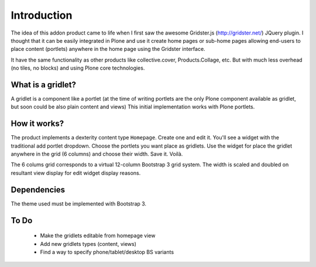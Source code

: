 Introduction
============

The idea of this addon product came to life when I first saw the awesome
Gridster.js (http://gridster.net/) JQuery plugin. I thought that it can be
easily integrated in Plone and use it create home pages or sub-home pages
allowing end-users to place content (portlets) anywhere in the home page using
the Gridster interface.

It have the same functionality as other products like collective.cover,
Products.Collage, etc. But with much less overhead (no tiles, no blocks) and
using Plone core technologies.


What is a gridlet?
------------------

A gridlet is a component like a portlet (at the time of writing portlets are the
only Plone component available as gridlet, but soon could be also plain content
and views) This initial implementation works with Plone portlets.

How it works?
-------------

The product implements a dexterity content type ``Homepage``. Create one and
edit it. You'll see a widget with the traditional add portlet dropdown. Choose
the portlets you want place as gridlets. Use the widget for place the gridlet
anywhere in the grid (6 columns) and choose their width. Save it. Voilà.

The 6 colums grid corresponds to a virtual 12-column Bootstrap 3 grid system.
The width is scaled and doubled on resultant view display for edit widget
display reasons.

Dependencies
------------

The theme used must be implemented with Bootstrap 3.

To Do
-----

 * Make the gridlets editable from homepage view
 * Add new gridlets types (content, views)
 * Find a way to specify phone/tablet/desktop BS variants
